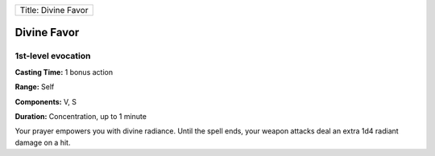 +-----------------------+
| Title: Divine Favor   |
+-----------------------+

Divine Favor
------------

1st-level evocation
^^^^^^^^^^^^^^^^^^^

**Casting Time:** 1 bonus action

**Range:** Self

**Components:** V, S

**Duration:** Concentration, up to 1 minute

Your prayer empowers you with divine radiance. Until the spell ends,
your weapon attacks deal an extra 1d4 radiant damage on a hit.
